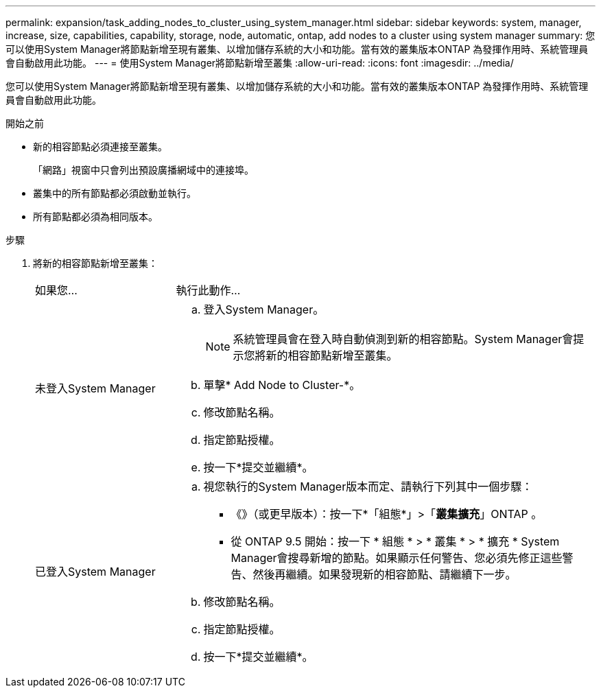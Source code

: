 ---
permalink: expansion/task_adding_nodes_to_cluster_using_system_manager.html 
sidebar: sidebar 
keywords: system, manager, increase, size, capabilities, capability, storage, node, automatic, ontap, add nodes to a cluster using system manager 
summary: 您可以使用System Manager將節點新增至現有叢集、以增加儲存系統的大小和功能。當有效的叢集版本ONTAP 為發揮作用時、系統管理員會自動啟用此功能。 
---
= 使用System Manager將節點新增至叢集
:allow-uri-read: 
:icons: font
:imagesdir: ../media/


[role="lead"]
您可以使用System Manager將節點新增至現有叢集、以增加儲存系統的大小和功能。當有效的叢集版本ONTAP 為發揮作用時、系統管理員會自動啟用此功能。

.開始之前
* 新的相容節點必須連接至叢集。
+
「網路」視窗中只會列出預設廣播網域中的連接埠。

* 叢集中的所有節點都必須啟動並執行。
* 所有節點都必須為相同版本。


.步驟
. 將新的相容節點新增至叢集：
+
[cols="1,3"]
|===


| 如果您... | 執行此動作... 


 a| 
未登入System Manager
 a| 
.. 登入System Manager。
+
[NOTE]
====
系統管理員會在登入時自動偵測到新的相容節點。System Manager會提示您將新的相容節點新增至叢集。

====
.. 單擊* Add Node to Cluster-*。
.. 修改節點名稱。
.. 指定節點授權。
.. 按一下*提交並繼續*。




 a| 
已登入System Manager
 a| 
.. 視您執行的System Manager版本而定、請執行下列其中一個步驟：
+
*** 《》（或更早版本）：按一下*「組態*」>「*叢集擴充*」ONTAP 。
*** 從 ONTAP 9.5 開始：按一下 * 組態 * > * 叢集 * > * 擴充 *
System Manager會搜尋新增的節點。如果顯示任何警告、您必須先修正這些警告、然後再繼續。如果發現新的相容節點、請繼續下一步。


.. 修改節點名稱。
.. 指定節點授權。
.. 按一下*提交並繼續*。


|===

